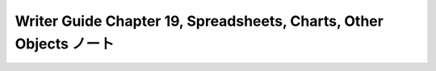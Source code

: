 ======================================================================
Writer Guide Chapter 19, Spreadsheets, Charts, Other Objects ノート
======================================================================

.. contents::
   :depth: 3
   :local:

